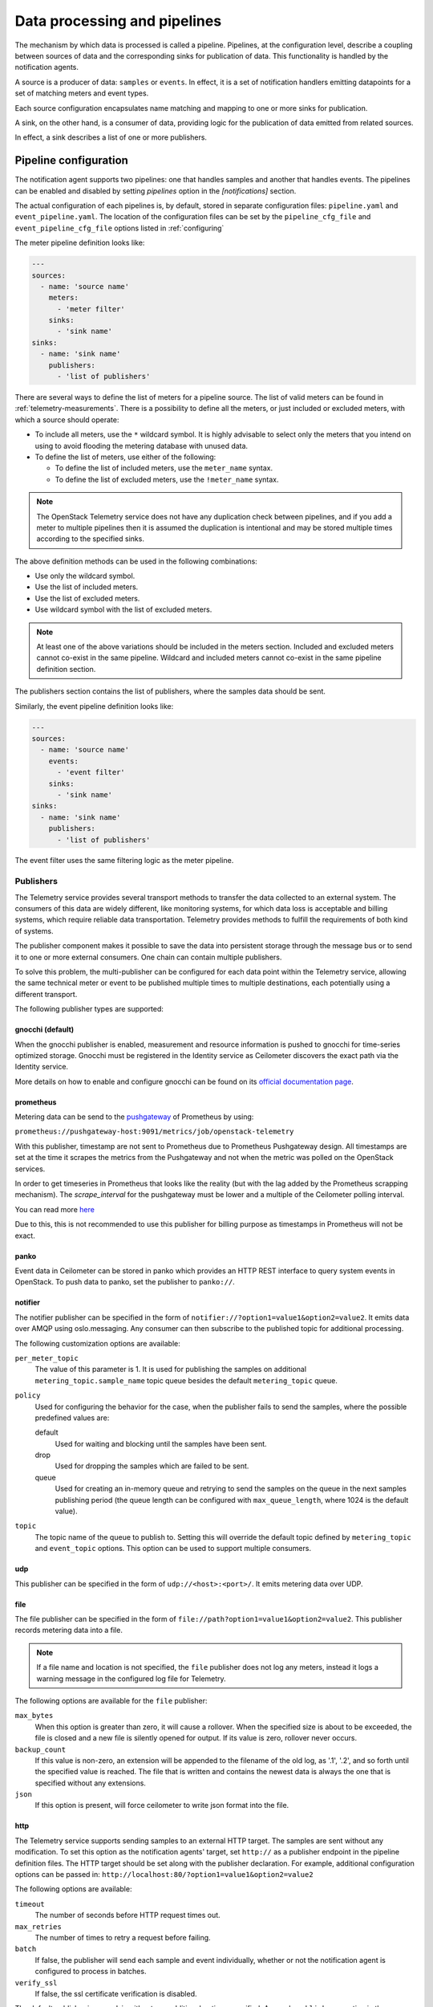 .. _telemetry-data-pipelines:

=============================
Data processing and pipelines
=============================

The mechanism by which data is processed is called a pipeline. Pipelines,
at the configuration level, describe a coupling between sources of data and
the corresponding sinks for publication of data. This
functionality is handled by the notification agents.

A source is a producer of data: ``samples`` or ``events``. In effect, it is a
set of notification handlers emitting datapoints for a set of matching meters
and event types.

Each source configuration encapsulates name matching and mapping
to one or more sinks for publication.

A sink, on the other hand, is a consumer of data, providing logic for
the publication of data emitted from related sources.

In effect, a sink describes a list of one or more publishers.

.. _telemetry-pipeline-configuration:

Pipeline configuration
~~~~~~~~~~~~~~~~~~~~~~

The notification agent supports two pipelines: one that handles samples and
another that handles events. The pipelines can be enabled and disabled by
setting `pipelines` option in the `[notifications]` section.

The actual configuration of each pipelines is, by default, stored in separate
configuration files: ``pipeline.yaml`` and ``event_pipeline.yaml``. The
location of the configuration files can be set by the ``pipeline_cfg_file`` and
``event_pipeline_cfg_file`` options listed in :ref:`configuring`

The meter pipeline definition looks like:

.. code-block:: yaml

   ---
   sources:
     - name: 'source name'
       meters:
         - 'meter filter'
       sinks:
         - 'sink name'
   sinks:
     - name: 'sink name'
       publishers:
         - 'list of publishers'

There are several ways to define the list of meters for a pipeline
source. The list of valid meters can be found in :ref:`telemetry-measurements`.
There is a possibility to define all the meters, or just included or excluded
meters, with which a source should operate:

-  To include all meters, use the ``*`` wildcard symbol. It is highly
   advisable to select only the meters that you intend on using to avoid
   flooding the metering database with unused data.

-  To define the list of meters, use either of the following:

   -  To define the list of included meters, use the ``meter_name``
      syntax.

   -  To define the list of excluded meters, use the ``!meter_name``
      syntax.

.. note::

   The OpenStack Telemetry service does not have any duplication check
   between pipelines, and if you add a meter to multiple pipelines then it is
   assumed the duplication is intentional and may be stored multiple
   times according to the specified sinks.

The above definition methods can be used in the following combinations:

-  Use only the wildcard symbol.

-  Use the list of included meters.

-  Use the list of excluded meters.

-  Use wildcard symbol with the list of excluded meters.

.. note::

   At least one of the above variations should be included in the
   meters section. Included and excluded meters cannot co-exist in the
   same pipeline. Wildcard and included meters cannot co-exist in the
   same pipeline definition section.

The publishers section contains the list of publishers, where the
samples data should be sent.

Similarly, the event pipeline definition looks like:

.. code-block:: yaml

   ---
   sources:
     - name: 'source name'
       events:
         - 'event filter'
       sinks:
         - 'sink name'
   sinks:
     - name: 'sink name'
       publishers:
         - 'list of publishers'

The event filter uses the same filtering logic as the meter pipeline.

.. _publishing:

Publishers
----------

The Telemetry service provides several transport methods to transfer the
data collected to an external system. The consumers of this data are widely
different, like monitoring systems, for which data loss is acceptable and
billing systems, which require reliable data transportation. Telemetry provides
methods to fulfill the requirements of both kind of systems.

The publisher component makes it possible to save the data into persistent
storage through the message bus or to send it to one or more external
consumers. One chain can contain multiple publishers.

To solve this problem, the multi-publisher can
be configured for each data point within the Telemetry service, allowing
the same technical meter or event to be published multiple times to
multiple destinations, each potentially using a different transport.

The following publisher types are supported:

gnocchi (default)
`````````````````

When the gnocchi publisher is enabled, measurement and resource information is
pushed to gnocchi for time-series optimized storage. Gnocchi must be registered
in the Identity service as Ceilometer discovers the exact path via the Identity
service.

More details on how to enable and configure gnocchi can be found on its
`official documentation page <http://gnocchi.xyz>`__.

prometheus
``````````

Metering data can be send to the `pushgateway
<https://github.com/prometheus/pushgateway>`__ of Prometheus by using:

``prometheus://pushgateway-host:9091/metrics/job/openstack-telemetry``

With this publisher, timestamp are not sent to Prometheus due to Prometheus
Pushgateway design. All timestamps are set at the time it scrapes the metrics
from the Pushgateway and not when the metric was polled on the OpenStack
services.

In order to get timeseries in Prometheus that looks like the reality (but with
the lag added by the Prometheus scrapping mechanism). The `scrape_interval` for
the pushgateway must be lower and a multiple of the Ceilometer polling
interval.

You can read more `here <https://github.com/prometheus/pushgateway#about-timestamps>`__

Due to this, this is not recommended to use this publisher for billing purpose
as timestamps in Prometheus will not be exact.

panko
`````

Event data in Ceilometer can be stored in panko which provides an HTTP REST
interface to query system events in OpenStack. To push data to panko,
set the publisher to ``panko://``.

notifier
````````

The notifier publisher can be specified in the form of
``notifier://?option1=value1&option2=value2``. It emits data over AMQP using
oslo.messaging. Any consumer can then subscribe to the published topic
for additional processing.

The following customization options are available:

``per_meter_topic``
    The value of this parameter is 1. It is used for publishing the samples on
    additional ``metering_topic.sample_name`` topic queue besides the
    default ``metering_topic`` queue.

``policy``
    Used for configuring the behavior for the case, when the
    publisher fails to send the samples, where the possible predefined
    values are:

    default
        Used for waiting and blocking until the samples have been sent.

    drop
        Used for dropping the samples which are failed to be sent.

    queue
        Used for creating an in-memory queue and retrying to send the
        samples on the queue in the next samples publishing period (the
        queue length can be configured with ``max_queue_length``, where
        1024 is the default value).

``topic``
    The topic name of the queue to publish to. Setting this will override the
    default topic defined by ``metering_topic`` and ``event_topic`` options.
    This option can be used to support multiple consumers.

udp
```

This publisher can be specified in the form of ``udp://<host>:<port>/``. It
emits metering data over UDP.

file
````

The file publisher can be specified in the form of
``file://path?option1=value1&option2=value2``. This publisher
records metering data into a file.

.. note::

   If a file name and location is not specified, the ``file`` publisher
   does not log any meters, instead it logs a warning message in
   the configured log file for Telemetry.

The following options are available for the ``file`` publisher:

``max_bytes``
    When this option is greater than zero, it will cause a rollover.
    When the specified size is about to be exceeded, the file is closed and a
    new file is silently opened for output. If its value is zero, rollover
    never occurs.

``backup_count``
    If this value is non-zero, an extension will be appended to the
    filename of the old log, as '.1', '.2', and so forth until the
    specified value is reached. The file that is written and contains
    the newest data is always the one that is specified without any
    extensions.

``json``
    If this option is present, will force ceilometer to write json format
    into the file.

http
````

The Telemetry service supports sending samples to an external HTTP
target. The samples are sent without any modification. To set this
option as the notification agents' target, set ``http://`` as a publisher
endpoint in the pipeline definition files. The HTTP target should be set along
with the publisher declaration. For example, additional configuration options
can be passed in: ``http://localhost:80/?option1=value1&option2=value2``

The following options are available:

``timeout``
    The number of seconds before HTTP request times out.

``max_retries``
    The number of times to retry a request before failing.

``batch``
    If false, the publisher will send each sample and event individually,
    whether or not the notification agent is configured to process in batches.

``verify_ssl``
    If false, the ssl certificate verification is disabled.

The default publisher is ``gnocchi``, without any additional options
specified. A sample ``publishers`` section in the
``/etc/ceilometer/pipeline.yaml`` looks like the following:

.. code-block:: yaml

   publishers:
       - gnocchi://
       - panko://
       - udp://10.0.0.2:1234
       - notifier://?policy=drop&max_queue_length=512&topic=custom_target
